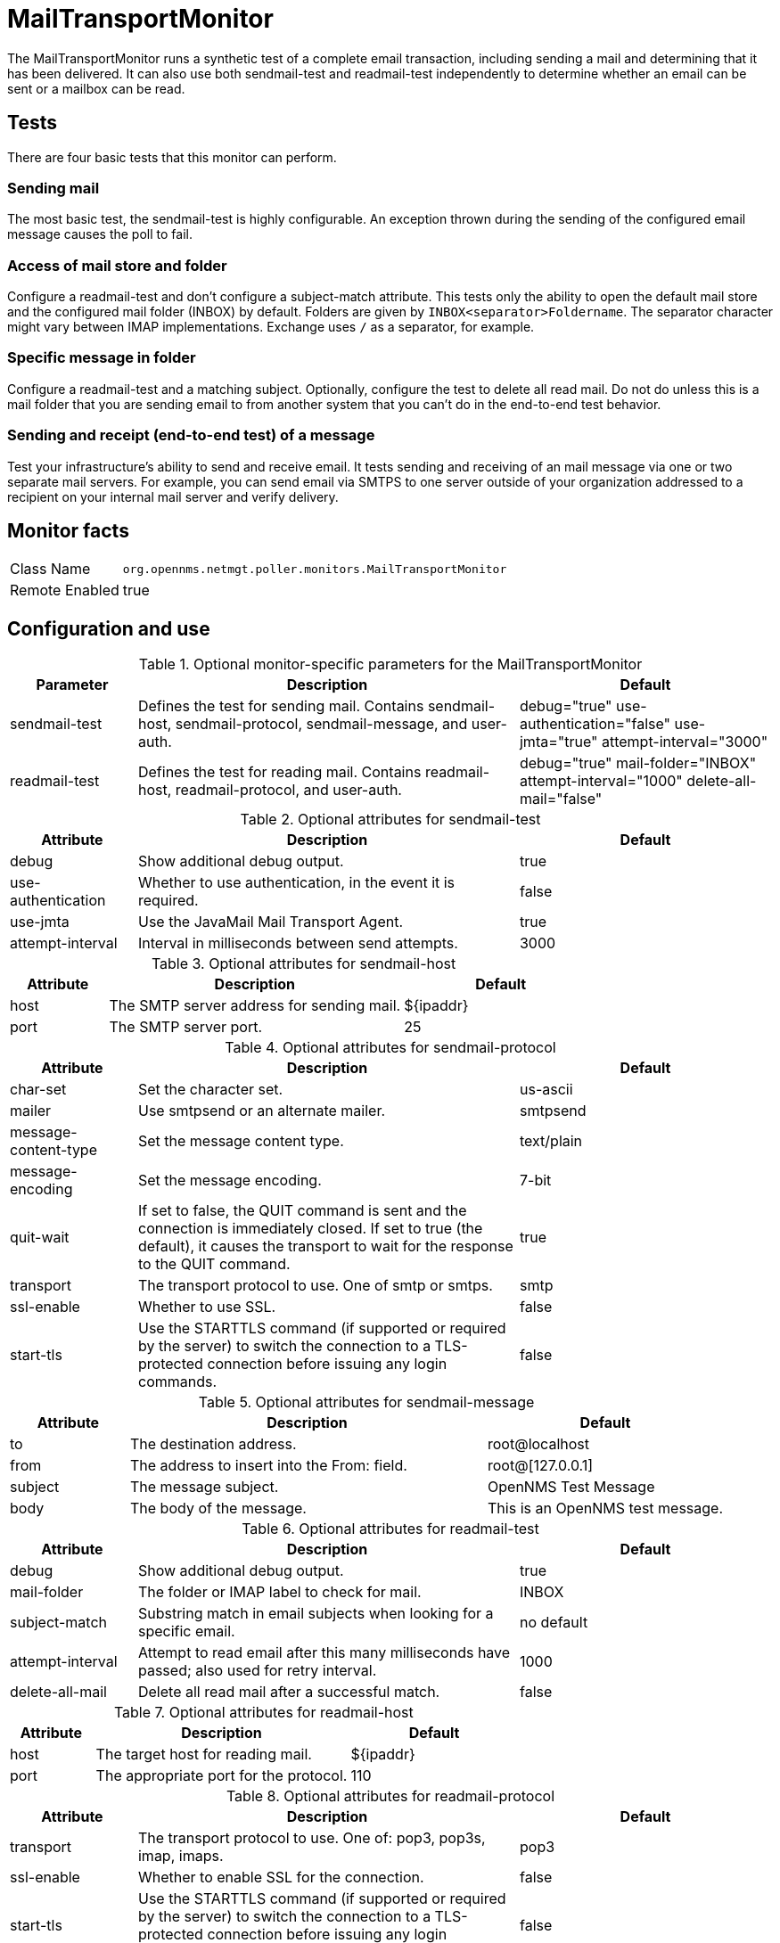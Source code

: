 
= MailTransportMonitor

The MailTransportMonitor runs a synthetic test of a complete email transaction, including sending a mail and determining that it has been delivered.
It can also use both sendmail-test and readmail-test independently to determine whether an email can be sent or a mailbox can be read.

== Tests
There are four basic tests that this monitor can perform.

=== Sending mail

The most basic test, the sendmail-test is highly configurable.
An exception thrown during the sending of the configured email message causes the poll to fail.

=== Access of mail store and folder

Configure a readmail-test and don't configure a subject-match attribute. 
This tests only the ability to open the default mail store and the configured mail folder (INBOX) by default. 
Folders are given by `INBOX<separator>Foldername`.
The separator character might vary between IMAP implementations. 
Exchange uses `/` as a separator, for example.

=== Specific message in folder

Configure a readmail-test and a matching subject. 
Optionally, configure the test to delete all read mail. 
Do not do unless this is a mail folder that you are sending email to from another system that you can't do in the end-to-end test behavior.

=== Sending and receipt (end-to-end test) of a message

Test your infrastructure's ability to send and receive email. 
It tests sending and receiving of an mail message via one or two separate mail servers. 
For example, you can send email via SMTPS to one server outside of your organization addressed to a recipient on your internal mail server and verify delivery.

== Monitor facts

[options="autowidth"]
|===
| Class Name     | `org.opennms.netmgt.poller.monitors.MailTransportMonitor`
| Remote Enabled | true
|===

== Configuration and use

.Optional monitor-specific parameters for the MailTransportMonitor
[options="header"]
[cols="1,3,2"]
|===
| Parameter        | Description                                                     | Default
| sendmail-test | Defines the test for sending mail. Contains sendmail-host, sendmail-protocol, sendmail-message,
                     and user-auth.                                                                                      | debug="true" use-authentication="false" use-jmta="true" attempt-interval="3000"
| readmail-test | Defines the test for reading mail. Contains readmail-host, readmail-protocol, and user-auth.        |debug="true" mail-folder="INBOX" attempt-interval="1000" delete-all-mail="false"
|===

.Optional attributes for sendmail-test
[options="header"]
[cols="1,3,2"]
|===
| Attribute            | Description                                                                                    | Default
| debug              | Show additional debug output.                                                                   | true
| use-authentication | Whether to use authentication, in the event it is required.                                     | false
| use-jmta           | Use the JavaMail Mail Transport Agent.                                                          | true
| attempt-interval   | Interval in milliseconds between send attempts.                                                           | 3000
|===

.Optional attributes for sendmail-host
[options="header"]
[cols="1,3,2"]
|===
| Attribute       | Description                                                     | Default
| host         | The SMTP server address for sending mail.                                                            | $\{ipaddr}
| port          | The SMTP server port.                                                           | 25
|===

.Optional attributes for sendmail-protocol
[options="header"]
[cols="1,3,2"]
|===
| Attribute              | Description                                                     | Default
| char-set             | Set the character set.                                                                        | us-ascii
| mailer               | Use smtpsend or an alternate mailer.                                                          | smtpsend
| message-content-type | Set the message content type.                                                                 | text/plain
| message-encoding     | Set the message encoding.                                                                     | 7-bit
| quit-wait            | If set to false, the QUIT command is sent and the connection is immediately closed. If set 
                            to true (the default), it causes the transport to wait for the response to the QUIT command.   | true
| transport            | The transport protocol to use. One of smtp  or smtps.                                    | smtp
| ssl-enable           | Whether to use SSL.                                                                               | false
| start-tls            | Use the STARTTLS command (if supported or required by the server) to switch the connection 
                            to a TLS-protected connection before issuing any login commands.                             | false
|===

.Optional attributes for sendmail-message
[options="header"]
[cols="1,3,2"]
|===
| Attribute | Description                                                     | Default
| to      | The destination address.                                                                                   | root@localhost
| from    | The address to insert into the From: field.                                                                | root@[127.0.0.1]
| subject | The message subject.                                                                                       | OpenNMS Test Message
| body    | The body of the message.                                                                                   | This is an OpenNMS test message.
|===

.Optional attributes for readmail-test
[options="header"]
[cols="1,3,2"]
|===
| Attribute          | Description                                                                                      | Default
| debug           | Show additional debug output.                                                                     | true
| mail-folder      | The folder or IMAP label to check for mail.                                                       | INBOX
| subject-match    | Substring match in email subjects when looking for a specific email.                              | no default
| attempt-interval | Attempt to read email after this many milliseconds have passed; also used for retry interval.     | 1000
| delete-all-mail  | Delete all read mail after a successful match.                                                    | false
|===

.Optional attributes for readmail-host
[options="header"]
[cols="1,3,2"]
|===
| Attribute   | Description                                                                                             | Default
| host      | The target host for reading mail.                                                                        | $\{ipaddr}
| port      | The appropriate port for the protocol.                                                                   | 110
|===

.Optional attributes for readmail-protocol
[options="header"]
[cols="1,3,2"]
|===
| Attribute    | Description                                                     | Default
| transport  | The transport protocol to use. One of: pop3, pop3s, imap, imaps.                                   | pop3
| ssl-enable | Whether to enable SSL for the connection.                                                               | false
| start-tls  | Use the STARTTLS command (if supported or required by the server) to switch the connection to a 
                  TLS-protected connection before issuing any login commands.                                            | false
|===

.Optional attributes for user-auth
[options="header"]
[cols="1,3,2"]
|===
| Attribute   | Description                                                     | Default 
| user-name | The user name for SMTP, POP, or IMAP authentication.                                                     | opennms
| password  | The password for SMTP, POP, or IMAP authentication.                                                      | opennms
|===

.Variables that you can use in the configuration
[options="header"]
[cols="1,3"]
|===
| Variable        | Description
| $\{ipaddr}     | This value will be substituted with the IP address of the interface on which the monitored service 
                     appears.
|===

== Examples

Test for an end-to-end email transaction.

[source, xml]
----
<service name="MTM" interval="300000" user-defined="false" status="on">
  <parameter key="mail-transport-test">
    <mail-transport-test>
      <mail-test>
        <sendmail-test attempt-interval="30000" use-authentication="false" use-jmta="false" debug="false" >
          <sendmail-host host="$\{ipaddr}" port="25" />
          <sendmail-protocol mailer="smtpsend" />
          <sendmail-message to="opennms@gmail.com" subject="OpenNMS Test Message"
            body="This is an OpenNMS test message." />
          <user-auth user-name="opennms" password="roolz" />
        </sendmail-test>
        <readmail-test attempt-interval="5000" subject-match="OpenNMS Test Message" mail-folder="OPENNMS" debug="false" >
          <readmail-host host="imap.gmail.com" port="993">
            <readmail-protocol ssl-enable="true" start-tls="false" transport="imaps" />
          </readmail-host>
          <user-auth user-name="opennms@gmail.com" password="opennms"/>
        </readmail-test>
      </mail-test>
    </mail-transport-test>
  </parameter>
  <parameter key="rrd-repository" value="/opt/opennms/share/rrd/response"/>
  <parameter key="ds-name" value="mtm_lat"/>
  <parameter key="retry" value="20" />
</service>
----

Test that we can connect via IMAPS and open the OPENNMS folder.

[source, xml]
----
<service name="MTM-Readmail" interval="300000" user-defined="false" status="on">
  <parameter key="mail-transport-test">
    <mail-transport-test>
      <mail-test>
        <readmail-test attempt-interval="5000" mail-folder="OPENNMS" debug="false" >
          <readmail-host host="imap.gmail.com" port="993">
            <readmail-protocol ssl-enable="true" start-tls="false" transport="imaps" />
          </readmail-host>
          <user-auth user-name="opennms@gmail.com" password="opennms"/>
        </readmail-test>
      </mail-test>
    </mail-transport-test>
  </parameter>
  <parameter key="rrd-repository" value="/opt/opennms/share/rrd/response"/>
  <parameter key="ds-name" value="rdmail_lat"/>
</service>
----

